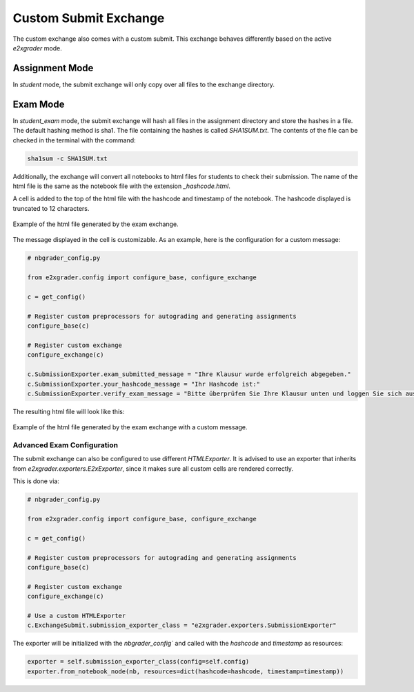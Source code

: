 .. _custom_submit_exchange:

======================
Custom Submit Exchange
======================

The custom exchange also comes with a custom submit. This exchange behaves differently
based on the active `e2xgrader` mode.

Assignment Mode
---------------

In `student` mode, the submit exchange will only copy over all files to the exchange directory.


Exam Mode
---------

In `student_exam` mode, the submit exchange will hash all files in the assignment directory and store the hashes in a file.
The default hashing method is sha1. The file containing the hashes is called `SHA1SUM.txt`.
The contents of the file can be checked in the terminal with the command:

.. code-block:: bash

   sha1sum -c SHA1SUM.txt

Additionally, the exchange will convert all notebooks to html files for students to check their submission.
The name of the html file is the same as the notebook file with the extension `_hashcode.html`.

A cell is added to the top of the html file with the hashcode and timestamp of the notebook.
The hashcode displayed is truncated to 12 characters.

.. figure:: img/submitted_html.png
   :align: center

   Example of the html file generated by the exam exchange.

The message displayed in the cell is customizable. As an example, here is the configuration for a custom message:

.. code-block:: python

   # nbgrader_config.py

   from e2xgrader.config import configure_base, configure_exchange

   c = get_config()

   # Register custom preprocessors for autograding and generating assignments
   configure_base(c)

   # Register custom exchange
   configure_exchange(c)

   c.SubmissionExporter.exam_submitted_message = "Ihre Klausur wurde erfolgreich abgegeben."
   c.SubmissionExporter.your_hashcode_message = "Ihr Hashcode ist:"
   c.SubmissionExporter.verify_exam_message = "Bitte überprüfen Sie Ihre Klausur unten und loggen Sie sich aus."

The resulting html file will look like this:

.. figure:: img/submitted_html_de.png
   :align: center

   Example of the html file generated by the exam exchange with a custom message.

Advanced Exam Configuration
~~~~~~~~~~~~~~~~~~~~~~~~~~~

The submit exchange can also be configured to use different `HTMLExporter`.
It is advised to use an exporter that inherits from `e2xgrader.exporters.E2xExporter`, since it makes sure all custom cells are rendered correctly.

This is done via:

.. code-block:: python

   # nbgrader_config.py

   from e2xgrader.config import configure_base, configure_exchange

   c = get_config()

   # Register custom preprocessors for autograding and generating assignments
   configure_base(c)

   # Register custom exchange
   configure_exchange(c)

   # Use a custom HTMLExporter
   c.ExchangeSubmit.submission_exporter_class = "e2xgrader.exporters.SubmissionExporter"

The exporter will be initialized with the `nbgrader_config`` and called with the `hashcode` and `timestamp` as resources:

.. code-block:: python

   exporter = self.submission_exporter_class(config=self.config)
   exporter.from_notebook_node(nb, resources=dict(hashcode=hashcode, timestamp=timestamp))
